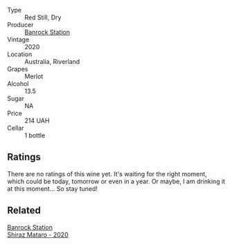 #+attr_html: :class wine-main-image
[[file:/images/c0/a539e0-b53c-4511-91e2-a2fb5e3c6682/2022-12-18-14-51-28-IMG-3892.webp]]

- Type :: Red Still, Dry
- Producer :: [[barberry:/producers/a3751192-f670-4db9-9a2a-724131ef5371][Banrock Station]]
- Vintage :: 2020
- Location :: Australia, Riverland
- Grapes :: Merlot
- Alcohol :: 13.5
- Sugar :: NA
- Price :: 214 UAH
- Cellar :: 1 bottle

** Ratings

There are no ratings of this wine yet. It's waiting for the right moment, which could be today, tomorrow or even in a year. Or maybe, I am drinking it at this moment... So stay tuned!

** Related

#+begin_export html
<div class="flex-container">
  <a class="flex-item flex-item-left" href="/wines/fbb46169-abf2-40ac-be07-e542be228576.html">
    <img class="flex-bottle" src="/images/fb/b46169-abf2-40ac-be07-e542be228576/2022-12-18-14-51-48-IMG-3888.webp"></img>
    <section class="h">Banrock Station</section>
    <section class="h text-bolder">Shiraz Mataro - 2020</section>
  </a>

</div>
#+end_export
